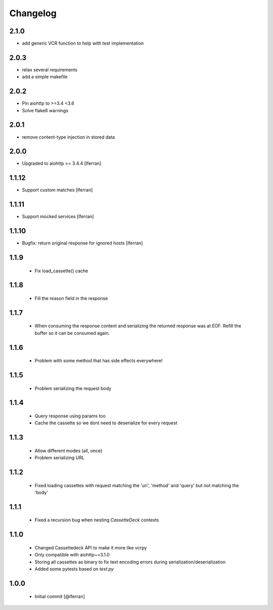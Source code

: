 Changelog
=========

2.1.0
-----

- add generic VCR function to help with test implementation

2.0.3
-----

- relax several requirements
- add a simple makefile

2.0.2
-----

- Pin aiohttp to >=3.4 <3.6
- Solve flake8 warnings

2.0.1
------

- remove content-type injection in stored data

2.0.0
-----

- Upgraded to aiohttp >= 3.4.4 [lferran]

1.1.12
------

- Support custom matches [lferran]

1.1.11
------

- Support mocked services [lferran]

1.1.10
------

- Bugfix: return original response for ignored hosts [lferran]

1.1.9
-----

 - Fix load_cassette() cache

1.1.8
-----

 - Fill the reason field in the response

1.1.7
-----

 - When consuming the response content and serializing the returned response was at EOF.
   Refill the buffer so it can be consumed again.

1.1.6
-----

 - Problem with some method that has side effects everywhere!

1.1.5
-----

 - Problem serializing the request body

1.1.4
-----

 - Query response using params too
 - Cache the cassette so we dont need to deserialize for every request

1.1.3
-----

 - Allow different modes (all, once)
 - Problem serializing URL

1.1.2
-----

 - Fixed loading cassettes with request matching the 'uri', 'method' and 'query' but not matching the 'body'


1.1.1
-----

 - Fixed a recursion bug when nesting `CassetteDeck` contexts


1.1.0
-----

 - Changed Cassettedeck API to make it more like vcrpy
 - Only compatible with aiohttp~=3.1.0
 - Storing all cassettes as binary to fix text encoding errors during serialization/deserialization
 - Added some pytests based on `test.py`


1.0.0
-----

 - Initial commit [@lferran]
